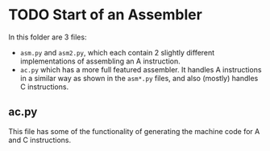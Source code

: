 * TODO Start of an Assembler
In this folder are 3 files:

- =asm.py= and =asm2.py=, which each contain 2 slightly different implementations of assembling an A instruction.
- =ac.py= which has a more full featured assembler.  It handles A instructions in a similar way as shown in the =asm*.py= files, and also (mostly) handles C instructions.

** ac.py
This file has some of the functionality of generating the machine code for A and C instructions.
